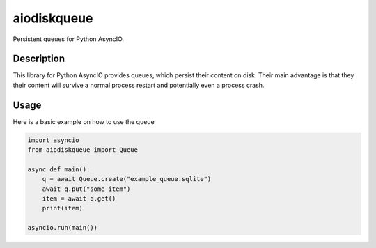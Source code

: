 aiodiskqueue
============

Persistent queues for Python AsyncIO.

|release| |python| |tests| |codecov| |pre-commit| |Code style: black|

Description
-----------

This library for Python AsyncIO provides queues, which persist their content on disk. Their main advantage is that they their content will survive a normal process restart and potentially even a process crash.

Usage
-----

Here is a basic example on how to use the queue

.. code:: python

   import asyncio
   from aiodiskqueue import Queue

   async def main():
       q = await Queue.create("example_queue.sqlite")
       await q.put("some item")
       item = await q.get()
       print(item)

   asyncio.run(main())

.. |release| image:: https://img.shields.io/pypi/v/aiodiskqueue?label=release
   :target: https://pypi.org/project/aiodiskqueue/
.. |python| image:: https://img.shields.io/pypi/pyversions/aiodiskqueue
   :target: https://pypi.org/project/aiodiskqueue/
.. |tests| image:: https://github.com/ErikKalkoken/aiodiskqueue/actions/workflows/main.yml/badge.svg
.. |codecov| image:: https://codecov.io/gh/ErikKalkoken/aiodiskqueue/branch/main/graph/badge.svg?token=V43h7hl1Te
   :target: https://codecov.io/gh/ErikKalkoken/aiodiskqueue
.. |pre-commit| image:: https://img.shields.io/badge/pre--commit-enabled-brightgreen?logo=pre-commit&logoColor=white
   :target: https://github.com/pre-commit/pre-commit
.. |Code style: black| image:: https://img.shields.io/badge/code%20style-black-000000.svg
   :target: https://github.com/psf/black

